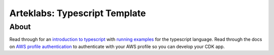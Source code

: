 Arteklabs: Typescript Template
==============================

About
-----

Read through for an `introduction to typescript <https://lifespline.github.io/samples-ts/src/typescript/getting_started.html>`_ with `running examples <https://lifespline.github.io/samples-ts/src/samples.html>`_ for the typescript language. Read through the docs on `AWS profile authentication <https://github.com/lifespline/samples-aws/tree/release/samples/profile_authenticate>`_ to authenticate with your AWS profile so you can develop your CDK app.
